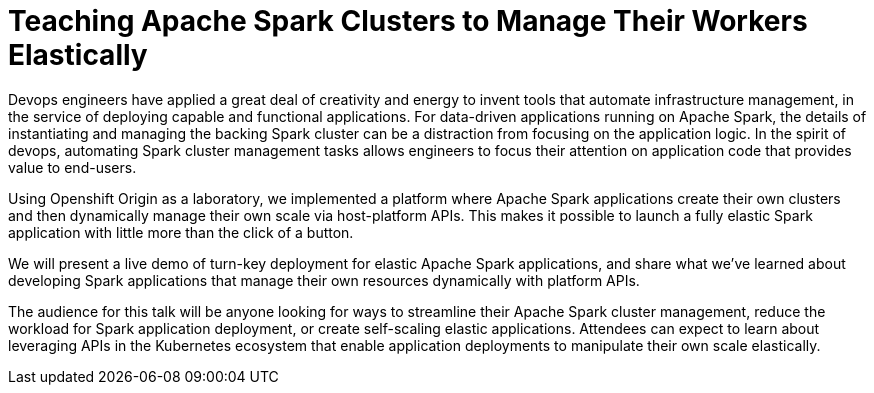 = Teaching Apache Spark Clusters to Manage Their Workers Elastically
:page-presentor: Erik Erlandson, Trevor Mckay
:page-date: 2017-02-08
:page-media-url: https://youtu.be/vxALlQ2mTbI
:page-slides-url: http://www.slideshare.net/SparkSummit/teaching-apache-spark-clusters-to-manage-their-workers-elastically-spark-summit-east-talk-by-erik-erlandson-and-trevor-mckay

Devops engineers have applied a great deal of creativity and energy to invent tools that automate infrastructure management, in the service of deploying capable and functional applications. For data-driven applications running on Apache Spark, the details of instantiating and managing the backing Spark cluster can be a distraction from focusing on the application logic. In the spirit of devops, automating Spark cluster management tasks allows engineers to focus their attention on application code that provides value to end-users.

Using Openshift Origin as a laboratory, we implemented a platform where Apache Spark applications create their own clusters and then dynamically manage their own scale via host-platform APIs. This makes it possible to launch a fully elastic Spark application with little more than the click of a button.

We will present a live demo of turn-key deployment for elastic Apache Spark applications, and share what we’ve learned about developing Spark applications that manage their own resources dynamically with platform APIs.

The audience for this talk will be anyone looking for ways to streamline their Apache Spark cluster management, reduce the workload for Spark application deployment, or create self-scaling elastic applications. Attendees can expect to learn about leveraging APIs in the Kubernetes ecosystem that enable application deployments to manipulate their own scale elastically.
